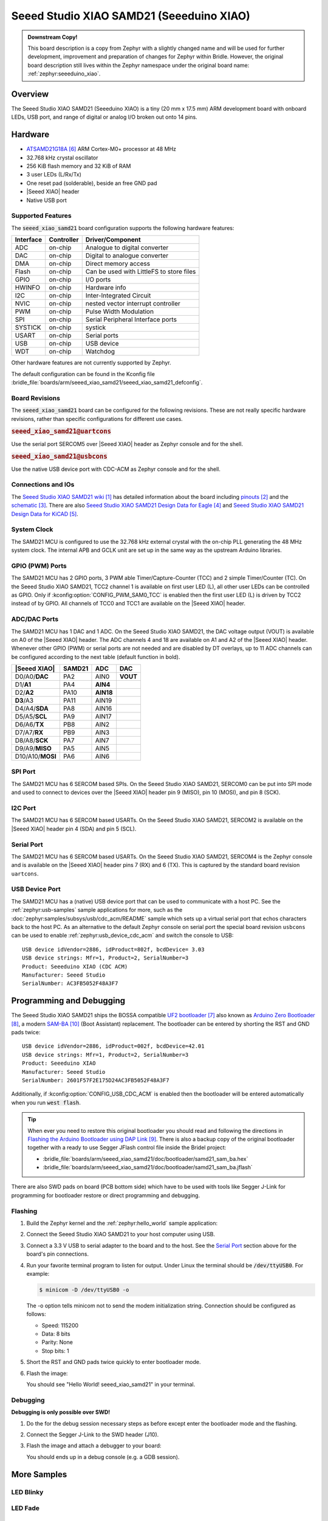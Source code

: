 .. _seeed_xiao_samd21:

Seeed Studio XIAO SAMD21 (Seeeduino XIAO)
#########################################

.. admonition:: Downstream Copy!
   :class: note

   This board description is a copy from Zephyr with a slightly changed name
   and will be used for further development, improvement and preparation of
   changes for Zephyr within Bridle. However, the original board description
   still lives within the Zephyr namespace under the original board name:
   :ref:`zephyr:seeeduino_xiao`.

Overview
********

The Seeed Studio XIAO SAMD21 (Seeeduino XIAO) is a tiny (20 mm x 17.5 mm)
ARM development board with onboard LEDs, USB port, and range of digital
or analog I/O broken out onto 14 pins.

.. image:: img/seeed_xiao_samd21.jpg
     :align: center
     :alt: Seeed Studio XIAO SAMD21 (Seeeduino XIAO)

Hardware
********

- `ATSAMD21G18A`_ ARM Cortex-M0+ processor at 48 MHz
- 32.768 kHz crystal oscillator
- 256 KiB flash memory and 32 KiB of RAM
- 3 user LEDs (L/Rx/Tx)
- One reset pad (solderable), beside an free GND pad
- |Seeed XIAO| header
- Native USB port

Supported Features
==================

The :code:`seeed_xiao_samd21` board configuration supports the following
hardware features:

+-----------+------------+------------------------------------------+
| Interface | Controller | Driver/Component                         |
+===========+============+==========================================+
| ADC       | on-chip    | Analogue to digital converter            |
+-----------+------------+------------------------------------------+
| DAC       | on-chip    | Digital to analogue converter            |
+-----------+------------+------------------------------------------+
| DMA       | on-chip    | Direct memory access                     |
+-----------+------------+------------------------------------------+
| Flash     | on-chip    | Can be used with LittleFS to store files |
+-----------+------------+------------------------------------------+
| GPIO      | on-chip    | I/O ports                                |
+-----------+------------+------------------------------------------+
| HWINFO    | on-chip    | Hardware info                            |
+-----------+------------+------------------------------------------+
| I2C       | on-chip    | Inter-Integrated Circuit                 |
+-----------+------------+------------------------------------------+
| NVIC      | on-chip    | nested vector interrupt controller       |
+-----------+------------+------------------------------------------+
| PWM       | on-chip    | Pulse Width Modulation                   |
+-----------+------------+------------------------------------------+
| SPI       | on-chip    | Serial Peripheral Interface ports        |
+-----------+------------+------------------------------------------+
| SYSTICK   | on-chip    | systick                                  |
+-----------+------------+------------------------------------------+
| USART     | on-chip    | Serial ports                             |
+-----------+------------+------------------------------------------+
| USB       | on-chip    | USB device                               |
+-----------+------------+------------------------------------------+
| WDT       | on-chip    | Watchdog                                 |
+-----------+------------+------------------------------------------+

Other hardware features are not currently supported by Zephyr.

The default configuration can be found in the Kconfig file
:bridle_file:`boards/arm/seeed_xiao_samd21/seeed_xiao_samd21_defconfig`.

Board Revisions
===============

The :code:`seeed_xiao_samd21` board can be configured for the following
revisions. These are not really specific hardware revisions, rather than
specific configurations for different use cases.

.. rubric:: :code:`seeed_xiao_samd21@uartcons`

Use the serial port SERCOM5 over |Seeed XIAO| header as Zephyr console
and for the shell.

.. rubric:: :code:`seeed_xiao_samd21@usbcons`

Use the native USB device port with CDC-ACM as Zephyr console
and for the shell.

Connections and IOs
===================

The `Seeed Studio XIAO SAMD21 wiki`_ has detailed information about the board
including `pinouts`_ and the `schematic`_. There are also
`Seeed Studio XIAO SAMD21 Design Data for Eagle`_ and
`Seeed Studio XIAO SAMD21 Design Data for KiCAD`_.

System Clock
============

The SAMD21 MCU is configured to use the 32.768 kHz external crystal with the
on-chip PLL generating the 48 MHz system clock. The internal APB and GCLK unit
are set up in the same way as the upstream Arduino libraries.

GPIO (PWM) Ports
================

The SAMD21 MCU has 2 GPIO ports, 3 PWM able Timer/Capture-Counter (TCC) and
2 simple Timer/Counter (TC). On the Seeed Studio XIAO SAMD21, TCC2 channel 1
is available on first user LED (L), all other user LEDs can be controlled
as GPIO. Only if :kconfig:option:`CONFIG_PWM_SAM0_TCC` is enabled then the
first user LED (L) is driven by TCC2 instead of by GPIO. All channels of
TCC0 and TCC1 are available on the |Seeed XIAO| header.

ADC/DAC Ports
=============

The SAMD21 MCU has 1 DAC and 1 ADC. On the Seeed Studio XIAO SAMD21, the
DAC voltage output (VOUT) is available on A0 of the |Seeed XIAO| header. The
ADC channels 4 and 18 are available on A1 and A2 of the |Seeed XIAO| header.
Whenever other GPIO (PWM) or serial ports are not needed and are disabled by
DT overlays, up to 11 ADC channels can be configured according to the next
table (default function in bold).

+------------------+--------+-----------+----------+
| |Seeed XIAO|     | SAMD21 |    ADC    |    DAC   |
+==================+========+===========+==========+
| D0/A0/**DAC**    |  PA2   |   AIN0    | **VOUT** |
+------------------+--------+-----------+----------+
| D1/**A1**        |  PA4   | **AIN4**  |          |
+------------------+--------+-----------+----------+
| D2/**A2**        |  PA10  | **AIN18** |          |
+------------------+--------+-----------+----------+
| **D3**/A3        |  PA11  |   AIN19   |          |
+------------------+--------+-----------+----------+
| D4/A4/**SDA**    |  PA8   |   AIN16   |          |
+------------------+--------+-----------+----------+
| D5/A5/**SCL**    |  PA9   |   AIN17   |          |
+------------------+--------+-----------+----------+
| D6/A6/**TX**     |  PB8   |   AIN2    |          |
+------------------+--------+-----------+----------+
| D7/A7/**RX**     |  PB9   |   AIN3    |          |
+------------------+--------+-----------+----------+
| D8/A8/**SCK**    |  PA7   |   AIN7    |          |
+------------------+--------+-----------+----------+
| D9/A9/**MISO**   |  PA5   |   AIN5    |          |
+------------------+--------+-----------+----------+
| D10/A10/**MOSI** |  PA6   |   AIN6    |          |
+------------------+--------+-----------+----------+

SPI Port
========

The SAMD21 MCU has 6 SERCOM based SPIs. On the Seeed Studio XIAO SAMD21,
SERCOM0 can be put into SPI mode and used to connect to devices over the
|Seeed XIAO| header pin 9 (MISO), pin 10 (MOSI), and pin 8 (SCK).

I2C Port
========

The SAMD21 MCU has 6 SERCOM based USARTs. On the Seeed Studio XIAO SAMD21,
SERCOM2 is available on the |Seeed XIAO| header pin 4 (SDA) and pin 5 (SCL).

Serial Port
===========

The SAMD21 MCU has 6 SERCOM based USARTs. On the Seeed Studio XIAO SAMD21,
SERCOM4 is the Zephyr console and is available on the |Seeed XIAO| header
pins 7 (RX) and 6 (TX). This is captured by the standard board revision
``uartcons``.

USB Device Port
===============

The SAMD21 MCU has a (native) USB device port that can be used to communicate
with a host PC. See the :ref:`zephyr:usb-samples` sample applications for more,
such as the :doc:`zephyr:samples/subsys/usb/cdc_acm/README` sample which sets
up a virtual serial port that echos characters back to the host PC. As an
alternative to the default Zephyr console on serial port the special board
revision ``usbcons`` can be used to enable :ref:`zephyr:usb_device_cdc_acm`
and switch the console to USB::

   USB device idVendor=2886, idProduct=802f, bcdDevice= 3.03
   USB device strings: Mfr=1, Product=2, SerialNumber=3
   Product: Seeeduino XIAO (CDC ACM)
   Manufacturer: Seeed Studio
   SerialNumber: AC3FB5052F48A3F7

Programming and Debugging
*************************

The Seeed Studio XIAO SAMD21 ships the BOSSA compatible `UF2 bootloader`_ also
known as `Arduino Zero Bootloader`_, a modern `SAM-BA`_ (Boot Assistant)
replacement. The bootloader can be entered by shorting the RST and GND pads
twice::

   USB device idVendor=2886, idProduct=002f, bcdDevice=42.01
   USB device strings: Mfr=1, Product=2, SerialNumber=3
   Product: Seeeduino XIAO
   Manufacturer: Seeed Studio
   SerialNumber: 2601F57F2E175D24AC3FB5052F48A3F7

Additionally, if :kconfig:option:`CONFIG_USB_CDC_ACM` is enabled then the
bootloader will be entered automatically when you run :code:`west flash`.

.. image:: img/seeed_xiao_samd21_swd.jpg
   :align: right
   :scale: 50%
   :alt: Seeed Studio XIAO SAMD21 (Seeeduino XIAO) SWD Programming Pads

.. tip::

   When ever you need to restore this original bootloader you should read
   and following the directions in `Flashing the Arduino Bootloader using
   DAP Link`_.
   There is also a backup copy of the original bootloader together with
   a ready to use Segger JFlash control file inside the Bridel project:

   * :bridle_file:`boards/arm/seeed_xiao_samd21/doc/bootloader/samd21_sam_ba.hex`
   * :bridle_file:`boards/arm/seeed_xiao_samd21/doc/bootloader/samd21_sam_ba.jflash`

There are also SWD pads on board (PCB bottom side) which have to be
used with tools like Segger J-Link for programming for bootloader restore
or direct programming and debugging.

Flashing
========

#. Build the Zephyr kernel and the :ref:`zephyr:hello_world` sample application:

   .. zephyr-app-commands::
      :zephyr-app: samples/hello_world
      :board: seeed_xiao_samd21
      :goals: build
      :compact:

#. Connect the Seeed Studio XIAO SAMD21 to your host computer using USB.

#. Connect a 3.3 V USB to serial adapter to the board and to the
   host. See the `Serial Port`_ section above for the board's pin
   connections.

#. Run your favorite terminal program to listen for output. Under Linux the
   terminal should be :code:`/dev/ttyUSB0`. For example:

   .. code-block:: console

      $ minicom -D /dev/ttyUSB0 -o

   The -o option tells minicom not to send the modem initialization
   string. Connection should be configured as follows:

   - Speed: 115200
   - Data: 8 bits
   - Parity: None
   - Stop bits: 1

#. Short the RST and GND pads twice quickly to enter bootloader mode.

#. Flash the image:

   .. zephyr-app-commands::
      :zephyr-app: samples/hello_world
      :board: seeed_xiao_samd21
      :goals: flash
      :compact:

   You should see "Hello World! seeed_xiao_samd21" in your terminal.

Debugging
=========

**Debugging is only possible over SWD!**

#. Do the for the debug session necessary steps as before except
   enter the bootloader mode and the flashing.

#. Connect the Segger J-Link to the SWD header (J10).

#. Flash the image and attach a debugger to your board:

   .. zephyr-app-commands::
      :app: zephyr/samples/hello_world
      :board: seeed_xiao_samd21
      :gen-args: -DCONFIG_BUILD_OUTPUT_HEX=y -DBOARD_FLASH_RUNNER=openocd
      :goals: debug
      :compact:

   You should ends up in a debug console (e.g. a GDB session).

More Samples
************

LED Blinky
==========

.. zephyr-app-commands::
   :app: zephyr/samples/basic/blinky
   :board: seeed_xiao_samd21
   :goals: flash
   :compact:

LED Fade
========

.. zephyr-app-commands::
   :app: zephyr/samples/basic/fade_led
   :board: seeed_xiao_samd21
   :goals: flash
   :compact:

Basic Threads
=============

.. zephyr-app-commands::
   :app: zephyr/samples/basic/threads
   :board: seeed_xiao_samd21
   :goals: flash
   :compact:

Hello Shell with USB-CDC/ACM Console
====================================

.. zephyr-app-commands::
   :app: bridle/samples/helloshell
   :board: seeed_xiao_samd21@usbcons
   :goals: flash
   :compact:

.. rubric:: Simple test execution on target

.. tabs::

   .. group-tab:: Basics

      .. code-block:: console

         uart:~$ hello -h
         hello - say hello
         uart:~$ hello
         Hello from shell.

         uart:~$ hwinfo devid
         Length: 16
         ID: 0x2601f57f2e175d24ac3fb5052f48a3f7

         uart:~$ kernel version
         Zephyr version 3.4.99

         uart:~$ bridle version
         Bridle version 3.4.99

         uart:~$ bridle version long
         Bridle version 3.4.99.0

         uart:~$ bridle info
         Zephyr: 3.4.99
         Bridle: 3.4.99

         uart:~$ device list
         devices:
         - eic@40001800 (READY)
         - gpio@41004480 (READY)
         - gpio@41004400 (READY)
         - cdc-acm-uart-0 (READY)
         - sercom@42001800 (READY)
         - adc@42004000 (READY)
         - dac@42004800 (READY)
         - sercom@42001000 (READY)
         - tcc@42002800 (READY)
         - nvmctrl@41004000 (READY)

         uart:~$ history
         [  0] history
         [  1] device list
         [  2] bridle info
         [  3] bridle version long
         [  4] bridle version
         [  5] kernel version
         [  6] hwinfo devid
         [  7] hello
         [  8] hello -h

   .. group-tab:: GPIO

      Operate with the red Rx user LED:

      .. code-block:: console

         uart:~$ gpio get gpio@41004400 18
         Reading gpio@41004400 pin 18
         Value 0

         uart:~$ gpio conf gpio@41004400 18 out
         Configuring gpio@41004400 pin 18

         uart:~$ gpio set gpio@41004400 18 0
         Writing to gpio@41004400 pin 18

         uart:~$ gpio set gpio@41004400 18 1
         Writing to gpio@41004400 pin 18

         uart:~$ gpio blink gpio@41004400 18
         Blinking port gpio@41004400 index 18. Hit any key to exit

   .. group-tab:: PWM

      Operate with the blue user LED:

      .. code-block:: console

         uart:~$ pwm usec tcc@42002800 1 20000 20000
         uart:~$ pwm usec tcc@42002800 1 20000 19000
         uart:~$ pwm usec tcc@42002800 1 20000 18000
         uart:~$ pwm usec tcc@42002800 1 20000 17000
         uart:~$ pwm usec tcc@42002800 1 20000 16000
         uart:~$ pwm usec tcc@42002800 1 20000 15000
         uart:~$ pwm usec tcc@42002800 1 20000 10000
         uart:~$ pwm usec tcc@42002800 1 20000 5000
         uart:~$ pwm usec tcc@42002800 1 20000 2500
         uart:~$ pwm usec tcc@42002800 1 20000 500
         uart:~$ pwm usec tcc@42002800 1 20000 0

   .. group-tab:: DAC/ADC

      Operate with the loop-back wire from A0 (DAC CH0 VOUT)
      to A1 (ADC CH2 AIN):

     .. code-block:: console

        uart:~$ dac setup dac@42004800 0 10
        uart:~$ adc adc@42004000 resolution 12
        uart:~$ adc adc@42004000 acq_time 10 us
        uart:~$ adc adc@42004000 channel positive 4

        uart:~$ dac write_value dac@42004800 0 512
        uart:~$ adc adc@42004000 read 4
        read: 2028

        uart:~$ dac write_value dac@42004800 0 1023
        uart:~$ adc adc@42004000 read 4
        read: 4054

   .. group-tab:: Flash access

      .. code-block:: console

         uart:~$ flash read nvmctrl@41004000 13630 40
         00013630: 61 6f 5f 73 61 6d 64 32  31 00 48 65 6c 6c 6f 20 |ao_samd2 1.Hello |
         00013640: 57 6f 72 6c 64 21 20 49  27 6d 20 54 48 45 20 53 |World! I 'm THE S|
         00013650: 48 45 4c 4c 20 66 72 6f  6d 20 25 73 0a 00 69 6c |HELL fro m %s..il|
         00013660: 6c 65 67 61 6c 20 6f 70  74 69 6f 6e 20 2d 2d 20 |legal op tion -- |

         uart:~$ flash read nvmctrl@41004000 3c000 40
         0003C000: ff ff ff ff ff ff ff ff  ff ff ff ff ff ff ff ff |........ ........|
         0003C010: ff ff ff ff ff ff ff ff  ff ff ff ff ff ff ff ff |........ ........|
         0003C020: ff ff ff ff ff ff ff ff  ff ff ff ff ff ff ff ff |........ ........|
         0003C030: ff ff ff ff ff ff ff ff  ff ff ff ff ff ff ff ff |........ ........|

         uart:~$ flash test nvmctrl@41004000 3c000 400 2
         Erase OK.
         Write OK.
         Erase OK.
         Write OK.
         Erase-Write test done.

         uart:~$ flash read nvmctrl@41004000 3c000 40
         0003C000: 00 01 02 03 04 05 06 07  08 09 0a 0b 0c 0d 0e 0f |........ ........|
         0003C010: 10 11 12 13 14 15 16 17  18 19 1a 1b 1c 1d 1e 1f |........ ........|
         0003C020: 20 21 22 23 24 25 26 27  28 29 2a 2b 2c 2d 2e 2f | !"#$%&' ()*+,-./|
         0003C030: 30 31 32 33 34 35 36 37  38 39 3a 3b 3c 3d 3e 3f |01234567 89:;<=>?|

         uart:~$ flash page_info 3c000
         Page for address 0x3c000:
         start offset: 0x3c000
         size: 256
         index: 960

         uart:~$ flash erase nvmctrl@41004000 3c000 400
         Erase success.

         uart:~$ flash read nvmctrl@41004000 3c000 40
         0003C000: ff ff ff ff ff ff ff ff  ff ff ff ff ff ff ff ff |........ ........|
         0003C010: ff ff ff ff ff ff ff ff  ff ff ff ff ff ff ff ff |........ ........|
         0003C020: ff ff ff ff ff ff ff ff  ff ff ff ff ff ff ff ff |........ ........|
         0003C030: ff ff ff ff ff ff ff ff  ff ff ff ff ff ff ff ff |........ ........|

   .. group-tab:: I2C

      The Seeed Studio XIAO SAMD21 (Seeeduino XIAO) has no on-board I2C devices.
      For this example the |Grove BMP280 Sensor|_ was connected.

      .. code-block:: console

         uart:~$ log enable none i2c_sam0

         uart:~$ i2c scan sercom@42001000
              0  1  2  3  4  5  6  7  8  9  a  b  c  d  e  f
         00:             -- -- -- -- -- -- -- -- -- -- -- --
         10: -- -- -- -- -- -- -- -- -- -- -- -- -- -- -- --
         20: -- -- -- -- -- -- -- -- -- -- -- -- -- -- -- --
         30: -- -- -- -- -- -- -- -- -- -- -- -- -- -- -- --
         40: -- -- -- -- -- -- -- -- -- -- -- -- -- -- -- --
         50: -- -- -- -- -- -- -- -- -- -- -- -- -- -- -- --
         60: -- -- -- -- -- -- -- -- -- -- -- -- -- -- -- --
         70: -- -- -- -- -- -- -- 77
         3 devices found on sercom@42001000

         uart:~$ log enable inf i2c_sam0

      The I2C address ``0x77`` is a Bosch BMP280 Air Pressure Sensor and their
      Chip-ID can read from register ``0xd0``. The Chip-ID must be ``0x58``:

      .. code-block:: console

         uart:~$ i2c read_byte sercom@42001000 77 d0
         Output: 0x58

References
**********

.. target-notes::

.. _Seeed Studio XIAO SAMD21 wiki:
    https://wiki.seeedstudio.com/Seeeduino-XIAO/

.. _pinouts:
    https://wiki.seeedstudio.com/Seeeduino-XIAO/#hardware-overview

.. _schematic:
    https://wiki.seeedstudio.com/Seeeduino-XIAO/#resourses

.. _Seeed Studio XIAO SAMD21 Design Data for Eagle:
   https://files.seeedstudio.com/wiki/Seeeduino-XIAO/res/Seeeduino-XIAO-v1.0.zip

.. _Seeed Studio XIAO SAMD21 Design Data for KiCAD:
   https://files.seeedstudio.com/wiki/Seeeduino-XIAO/res/Seeeduino-XIAO-KICAD.zip

.. _ATSAMD21G18A:
    https://www.microchip.com/product/ATSAMD21G18

.. _UF2 bootloader:
    https://github.com/Microsoft/uf2#user-content-bootloaders

.. _Arduino Zero Bootloader:
    https://github.com/Seeed-Studio/ArduinoCore-samd/tree/master/bootloaders/XIAOM0

.. _Flashing the Arduino Bootloader using DAP Link:
    https://wiki.seeedstudio.com/Flashing-Arduino-Bootloader-DAPLink/

.. _SAM-BA:
    https://microchipdeveloper.com/atstart:sam-d21-bootloader

.. |Seeed XIAO| replace::
   :dtcompatible:`Seeed XIAO <seeed,xiao-gpio>`

.. |Grove BMP280 Sensor| replace::
   :strong:`Grove Temperature and Barometer Sensor – BMP280`
.. _`Grove BMP280 Sensor`:
   https://www.seeedstudio.com/Grove-Barometer-Sensor-BMP280.html
